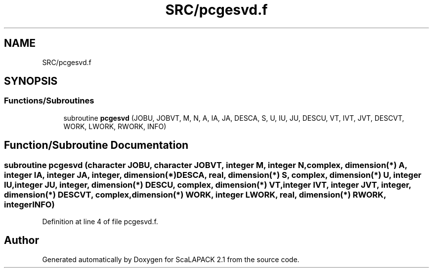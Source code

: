 .TH "SRC/pcgesvd.f" 3 "Sat Nov 16 2019" "Version 2.1" "ScaLAPACK 2.1" \" -*- nroff -*-
.ad l
.nh
.SH NAME
SRC/pcgesvd.f
.SH SYNOPSIS
.br
.PP
.SS "Functions/Subroutines"

.in +1c
.ti -1c
.RI "subroutine \fBpcgesvd\fP (JOBU, JOBVT, M, N, A, IA, JA, DESCA, S, U, IU, JU, DESCU, VT, IVT, JVT, DESCVT, WORK, LWORK, RWORK, INFO)"
.br
.in -1c
.SH "Function/Subroutine Documentation"
.PP 
.SS "subroutine pcgesvd (character JOBU, character JOBVT, integer M, integer N, \fBcomplex\fP, dimension(*) A, integer IA, integer JA, integer, dimension(*) DESCA, real, dimension(*) S, \fBcomplex\fP, dimension(*) U, integer IU, integer JU, integer, dimension(*) DESCU, \fBcomplex\fP, dimension(*) VT, integer IVT, integer JVT, integer, dimension(*) DESCVT, \fBcomplex\fP, dimension(*) WORK, integer LWORK, real, dimension(*) RWORK, integer INFO)"

.PP
Definition at line 4 of file pcgesvd\&.f\&.
.SH "Author"
.PP 
Generated automatically by Doxygen for ScaLAPACK 2\&.1 from the source code\&.
